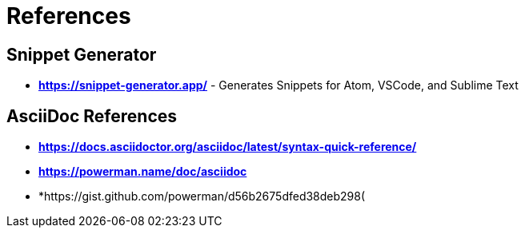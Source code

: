 = References

== Snippet Generator

* *https://snippet-generator.app/* - Generates Snippets for Atom, VSCode, and Sublime Text


== AsciiDoc References

* *https://docs.asciidoctor.org/asciidoc/latest/syntax-quick-reference/*
* *https://powerman.name/doc/asciidoc*
* *https://gist.github.com/powerman/d56b2675dfed38deb298(

